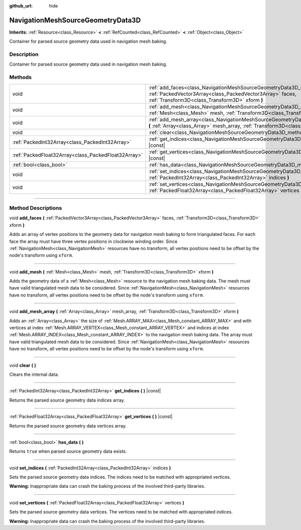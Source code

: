:github_url: hide

.. DO NOT EDIT THIS FILE!!!
.. Generated automatically from Godot engine sources.
.. Generator: https://github.com/godotengine/godot/tree/master/doc/tools/make_rst.py.
.. XML source: https://github.com/godotengine/godot/tree/master/doc/classes/NavigationMeshSourceGeometryData3D.xml.

.. _class_NavigationMeshSourceGeometryData3D:

NavigationMeshSourceGeometryData3D
==================================

**Inherits:** :ref:`Resource<class_Resource>` **<** :ref:`RefCounted<class_RefCounted>` **<** :ref:`Object<class_Object>`

Container for parsed source geometry data used in navigation mesh baking.

.. rst-class:: classref-introduction-group

Description
-----------

Container for parsed source geometry data used in navigation mesh baking.

.. rst-class:: classref-reftable-group

Methods
-------

.. table::
   :widths: auto

   +-----------------------------------------------------+------------------------------------------------------------------------------------------------------------------------------------------------------------------------------------------------+
   | void                                                | :ref:`add_faces<class_NavigationMeshSourceGeometryData3D_method_add_faces>` **(** :ref:`PackedVector3Array<class_PackedVector3Array>` faces, :ref:`Transform3D<class_Transform3D>` xform **)** |
   +-----------------------------------------------------+------------------------------------------------------------------------------------------------------------------------------------------------------------------------------------------------+
   | void                                                | :ref:`add_mesh<class_NavigationMeshSourceGeometryData3D_method_add_mesh>` **(** :ref:`Mesh<class_Mesh>` mesh, :ref:`Transform3D<class_Transform3D>` xform **)**                                |
   +-----------------------------------------------------+------------------------------------------------------------------------------------------------------------------------------------------------------------------------------------------------+
   | void                                                | :ref:`add_mesh_array<class_NavigationMeshSourceGeometryData3D_method_add_mesh_array>` **(** :ref:`Array<class_Array>` mesh_array, :ref:`Transform3D<class_Transform3D>` xform **)**            |
   +-----------------------------------------------------+------------------------------------------------------------------------------------------------------------------------------------------------------------------------------------------------+
   | void                                                | :ref:`clear<class_NavigationMeshSourceGeometryData3D_method_clear>` **(** **)**                                                                                                                |
   +-----------------------------------------------------+------------------------------------------------------------------------------------------------------------------------------------------------------------------------------------------------+
   | :ref:`PackedInt32Array<class_PackedInt32Array>`     | :ref:`get_indices<class_NavigationMeshSourceGeometryData3D_method_get_indices>` **(** **)** |const|                                                                                            |
   +-----------------------------------------------------+------------------------------------------------------------------------------------------------------------------------------------------------------------------------------------------------+
   | :ref:`PackedFloat32Array<class_PackedFloat32Array>` | :ref:`get_vertices<class_NavigationMeshSourceGeometryData3D_method_get_vertices>` **(** **)** |const|                                                                                          |
   +-----------------------------------------------------+------------------------------------------------------------------------------------------------------------------------------------------------------------------------------------------------+
   | :ref:`bool<class_bool>`                             | :ref:`has_data<class_NavigationMeshSourceGeometryData3D_method_has_data>` **(** **)**                                                                                                          |
   +-----------------------------------------------------+------------------------------------------------------------------------------------------------------------------------------------------------------------------------------------------------+
   | void                                                | :ref:`set_indices<class_NavigationMeshSourceGeometryData3D_method_set_indices>` **(** :ref:`PackedInt32Array<class_PackedInt32Array>` indices **)**                                            |
   +-----------------------------------------------------+------------------------------------------------------------------------------------------------------------------------------------------------------------------------------------------------+
   | void                                                | :ref:`set_vertices<class_NavigationMeshSourceGeometryData3D_method_set_vertices>` **(** :ref:`PackedFloat32Array<class_PackedFloat32Array>` vertices **)**                                     |
   +-----------------------------------------------------+------------------------------------------------------------------------------------------------------------------------------------------------------------------------------------------------+

.. rst-class:: classref-section-separator

----

.. rst-class:: classref-descriptions-group

Method Descriptions
-------------------

.. _class_NavigationMeshSourceGeometryData3D_method_add_faces:

.. rst-class:: classref-method

void **add_faces** **(** :ref:`PackedVector3Array<class_PackedVector3Array>` faces, :ref:`Transform3D<class_Transform3D>` xform **)**

Adds an array of vertex positions to the geometry data for navigation mesh baking to form triangulated faces. For each face the array must have three vertex positions in clockwise winding order. Since :ref:`NavigationMesh<class_NavigationMesh>` resources have no transform, all vertex positions need to be offset by the node's transform using ``xform``.

.. rst-class:: classref-item-separator

----

.. _class_NavigationMeshSourceGeometryData3D_method_add_mesh:

.. rst-class:: classref-method

void **add_mesh** **(** :ref:`Mesh<class_Mesh>` mesh, :ref:`Transform3D<class_Transform3D>` xform **)**

Adds the geometry data of a :ref:`Mesh<class_Mesh>` resource to the navigation mesh baking data. The mesh must have valid triangulated mesh data to be considered. Since :ref:`NavigationMesh<class_NavigationMesh>` resources have no transform, all vertex positions need to be offset by the node's transform using ``xform``.

.. rst-class:: classref-item-separator

----

.. _class_NavigationMeshSourceGeometryData3D_method_add_mesh_array:

.. rst-class:: classref-method

void **add_mesh_array** **(** :ref:`Array<class_Array>` mesh_array, :ref:`Transform3D<class_Transform3D>` xform **)**

Adds an :ref:`Array<class_Array>` the size of :ref:`Mesh.ARRAY_MAX<class_Mesh_constant_ARRAY_MAX>` and with vertices at index :ref:`Mesh.ARRAY_VERTEX<class_Mesh_constant_ARRAY_VERTEX>` and indices at index :ref:`Mesh.ARRAY_INDEX<class_Mesh_constant_ARRAY_INDEX>` to the navigation mesh baking data. The array must have valid triangulated mesh data to be considered. Since :ref:`NavigationMesh<class_NavigationMesh>` resources have no transform, all vertex positions need to be offset by the node's transform using ``xform``.

.. rst-class:: classref-item-separator

----

.. _class_NavigationMeshSourceGeometryData3D_method_clear:

.. rst-class:: classref-method

void **clear** **(** **)**

Clears the internal data.

.. rst-class:: classref-item-separator

----

.. _class_NavigationMeshSourceGeometryData3D_method_get_indices:

.. rst-class:: classref-method

:ref:`PackedInt32Array<class_PackedInt32Array>` **get_indices** **(** **)** |const|

Returns the parsed source geometry data indices array.

.. rst-class:: classref-item-separator

----

.. _class_NavigationMeshSourceGeometryData3D_method_get_vertices:

.. rst-class:: classref-method

:ref:`PackedFloat32Array<class_PackedFloat32Array>` **get_vertices** **(** **)** |const|

Returns the parsed source geometry data vertices array.

.. rst-class:: classref-item-separator

----

.. _class_NavigationMeshSourceGeometryData3D_method_has_data:

.. rst-class:: classref-method

:ref:`bool<class_bool>` **has_data** **(** **)**

Returns ``true`` when parsed source geometry data exists.

.. rst-class:: classref-item-separator

----

.. _class_NavigationMeshSourceGeometryData3D_method_set_indices:

.. rst-class:: classref-method

void **set_indices** **(** :ref:`PackedInt32Array<class_PackedInt32Array>` indices **)**

Sets the parsed source geometry data indices. The indices need to be matched with appropriated vertices.

\ **Warning:** Inappropriate data can crash the baking process of the involved third-party libraries.

.. rst-class:: classref-item-separator

----

.. _class_NavigationMeshSourceGeometryData3D_method_set_vertices:

.. rst-class:: classref-method

void **set_vertices** **(** :ref:`PackedFloat32Array<class_PackedFloat32Array>` vertices **)**

Sets the parsed source geometry data vertices. The vertices need to be matched with appropriated indices.

\ **Warning:** Inappropriate data can crash the baking process of the involved third-party libraries.

.. |virtual| replace:: :abbr:`virtual (This method should typically be overridden by the user to have any effect.)`
.. |const| replace:: :abbr:`const (This method has no side effects. It doesn't modify any of the instance's member variables.)`
.. |vararg| replace:: :abbr:`vararg (This method accepts any number of arguments after the ones described here.)`
.. |constructor| replace:: :abbr:`constructor (This method is used to construct a type.)`
.. |static| replace:: :abbr:`static (This method doesn't need an instance to be called, so it can be called directly using the class name.)`
.. |operator| replace:: :abbr:`operator (This method describes a valid operator to use with this type as left-hand operand.)`
.. |bitfield| replace:: :abbr:`BitField (This value is an integer composed as a bitmask of the following flags.)`
